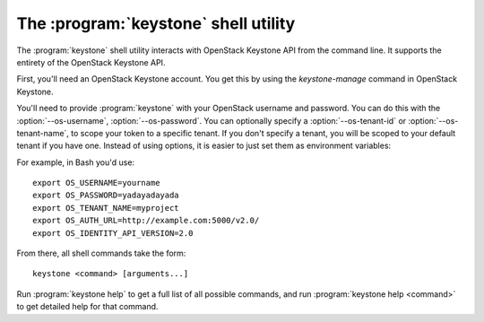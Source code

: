 The :program:`keystone` shell utility
=========================================

.. program:: keystone
.. highlight:: bash


The :program:`keystone` shell utility interacts with OpenStack Keystone API
from the command line. It supports the entirety of the OpenStack Keystone API.

First, you'll need an OpenStack Keystone account. You get this by using the 
`keystone-manage` command in OpenStack Keystone.

You'll need to provide :program:`keystone` with your OpenStack username and
password. You can do this with the :option:`--os-username`, :option:`--os-password`.
You can optionally specify a :option:`--os-tenant-id` or :option:`--os-tenant-name`,
to scope your token to a specific tenant.  If you don't specify a tenant, you
will be scoped to your default tenant if you have one.  Instead of using 
options, it is easier to just set them as environment variables:

.. envvar:: OS_USERNAME

    Your Keystone username.

.. envvar:: OS_PASSWORD

    Your Keystone password.

.. envvar:: OS_TENANT_NAME

    Name of Keystone Tenant.

.. envvar:: OS_TENANT_ID

    ID of Keystone Tenant.

.. envvar:: OS_AUTH_URL

    The OpenStack API server URL.

.. envvar:: OS_IDENTITY_API_VERSION

    The OpenStack Identity API version.

For example, in Bash you'd use::

    export OS_USERNAME=yourname
    export OS_PASSWORD=yadayadayada
    export OS_TENANT_NAME=myproject
    export OS_AUTH_URL=http://example.com:5000/v2.0/
    export OS_IDENTITY_API_VERSION=2.0

From there, all shell commands take the form::

    keystone <command> [arguments...]

Run :program:`keystone help` to get a full list of all possible commands,
and run :program:`keystone help <command>` to get detailed help for that
command.
